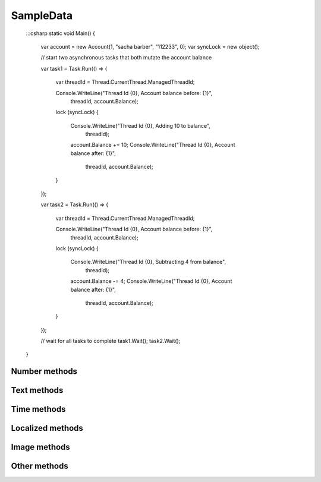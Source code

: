 SampleData
==========

    :::csharp
    static void Main()
    {
        var account = new Account(1, "sacha barber", "112233", 0);
        var syncLock = new object();

        // start two asynchronous tasks that both mutate the account balance

        var task1 = Task.Run(() =>
        {
            var threadId = Thread.CurrentThread.ManagedThreadId;

            Console.WriteLine("Thread Id {0}, Account balance before: {1}",
                threadId, account.Balance);

            lock (syncLock)
            {
                Console.WriteLine("Thread Id {0}, Adding 10 to balance",
                    threadId);
                account.Balance += 10;
                Console.WriteLine("Thread Id {0}, Account balance after: {1}",
                    threadId, account.Balance);
            }
        });

        var task2 = Task.Run(() =>
        {
            var threadId = Thread.CurrentThread.ManagedThreadId;

            Console.WriteLine("Thread Id {0}, Account balance before: {1}",
                threadId, account.Balance);

            lock (syncLock)
            {
                Console.WriteLine("Thread Id {0}, Subtracting 4 from balance",
                   threadId);
                account.Balance -= 4;
                Console.WriteLine("Thread Id {0}, Account balance after: {1}",
                    threadId, account.Balance);
            }
        });

        // wait for all tasks to complete
        task1.Wait();
        task2.Wait();
    }


.. py:class:: SampleData(seed=None)

    SampleData easy the random data generation for a lot of common used
    data types.

Number methods
--------------

.. py:method:: SampleData.int(min_value=0, max_value=sys.maxsize)

    Return an integer between min_value and max_value

.. py:method:: SampleData.number(ndigits)

    Return a number of n digits as max

.. py:method:: SampleData.digits(ndigits)

    Return a number of exactly n digits

.. py:method:: SampleData.float(min, max)

    Return a float from min to max

.. py:method:: SampleData.number_string(ndigits)

    Return a string of n digits

Text methods
------------

.. py:method:: SampleData.char()

    Return a character between A-Z and a-z

.. py:method:: SampleData.chars(min_chars=1, max_chars=5)

    Return a string with n characters between A-Z and a-z being
    min_chars <= n <= max_chars

.. py:method:: SampleData.word()

    Returns a lorem ipsum word

.. py:method:: SampleData.words(min_words=1, max_words=5)

    Return a string with n lorem ipsum words being
    min_words <= n <= max_words

.. py:method:: SampleData.email()

    Return an email

.. py:method:: SampleData.url()

    Return an url

.. py:method:: SampleData.sentence()

    Return a lorem ipsum sentence (limited to 255 caracters)

.. py:method:: SampleData.short_sentence()

    Return a lorem ipsum sentence (limited to 100 caracters)

.. py:method:: SampleData.long_sentence()

    Return a lorem ipsum sentence (with 150 caracters or more)

.. py:method:: SampleData.paragraph()

    Return a lorem ipsum paragraph

.. py:method:: SampleData.paragraphs(min_paragraphs=1, max_paragraphs=5)

    Return a lorem ipsum text with n paragraphs being
    min_paragraphs <= n <= max_paragraphs

.. py:method:: SampleData.slug(min_words=5, max_words=5)

    Return a lorem ipsum slug between with n words being
    min_words <= n <= max_words

.. py:method:: SampleData.tags(min_tags=1, max_tags=5, tags_list=None)

    Return a string of n tags_list or lorem ipsum tags separated by commas
    being n max min_tags <= n <= max_tags

Time methods
------------

.. py:method:: SampleData.date(begin=-365, end=365)

    Return a date between now+begin and now+end in days

.. py:method:: SampleData.date_between(min_date, max_date)

    Return a date between the min_date and max_date date objects

.. py:method:: SampleData.future_date(min_distance=0, max_distance=365)

    Return a future date between now+min_distance and now+max_distance in days

.. py:method:: SampleData.past_date(min_distance=0, max_distance=365)

    Return a past date between now-max_distance and now-min_distance in days

.. py:method:: SampleData.datetime(begin=-1440, end=1440)

    Return a datetime between now+begin and now+end in minutes

.. py:method:: SampleData.datetime_between(min_datetime, max_datetime)

    Return a datetime between the min_datetime and max_datetime datetime objects

.. py:method:: SampleData.future_datetime(min_distance=0, max_distance=1440)

    Return a future datetime between now+min_distance and now+max_distance in minutes

.. py:method:: SampleData.past_datetime(min_distance=0, max_distance=1440)

    Return a past datetime between now-max_distance and now-min_distance in minutes

.. py:method:: SampleData.time()

    Return a time


Localized methods
-----------------

.. py:method:: SampleData.name(locale=None, number=1, as_list=False)

    Return a string or list of tipical names from locale using n names (compound names)

    Supported locales: cat, es, fr, us

.. py:method:: SampleData.surname(locale=None, number=1, as_list=False)

    Return a string or list of tipical surnames from locale using n surnames

    Supported locales: cat, es, fr, us

.. py:method:: SampleData.fullname(locale=None, as_list=False)

    Return a string or list of tipical names+surnames from locale

    Supported locales: cat, es, fr, us

.. py:method:: SampleData.phone(locale, country_code)

    Return a phone number from a country with or without country code

    Supported locales: es

.. py:method:: SampleData.zip_code(locale)

    Return a zip code for a country

    Supported locales: es

.. py:method:: SampleData.state_code(locale)

    Return a state code for the locale country.

    Supported locales: es, us

.. py:method:: SampleData.id_card(locale)

    Return a identification card code for a country

    Supported locales: es

.. py:method:: SampleData.city(locale=None)

    Return a city

    Supported locales: es, us

.. py:method:: SampleData.occupation(locale=None)

    Return an occupation

    Supported locales: us

.. py:method:: SampleData.skill(locale=None, subtype=None)

    Return a skill

    Supported locales: es, us

    Supported subtypes: development, science, management

.. py:method:: SampleData.skills(locale=None, subtype=None, total=None)

    Return a list of skills, as much as total. If total=None, return all skills

    Supported locales: es, us

    Supported subtypes: development, science, management

Image methods
-------------

.. py:method:: SampleData.image_stream(width, height, typ="simple")

    Return an image of width x height size generated with the typ generator.

    Available typ generators: simple, plasma, mandelbrot, ifs, random

.. py:method:: SampleData.image_path_from_directory(directory_path, valid_extensions=['.jpg', '.bmp', '.png'])

    Return an image from a directory with a valid extension

Other methods
-------------

.. py:method:: SampleData.boolean()

    Return a boolean value

.. py:method:: SampleData.nullboolean()

    Return a boolean value or a None

.. py:method:: SampleData.ipv4()

    Return a ipv4 address

.. py:method:: SampleData.ipv6()

    Return a ipv6 address

.. py:method:: SampleData.mac_address()

    Return a mac address

.. py:method:: SampleData.hex_chars(min_chars=1, max_chars=5)

    Return a string with n characters between a-f and 0-9 being
    min_chars <= n <= max_chars

.. py:method:: SampleData.path(absolute=None, extension='', min_levels=1, max_levels=5)

    Return a absolute or relative path (based on `absolute` parameter) string
    finished in `extension`, and with n levels being min_levels <= n <= max_levels

.. py:method:: SampleData.choice(choices)

    Return a value from a list
